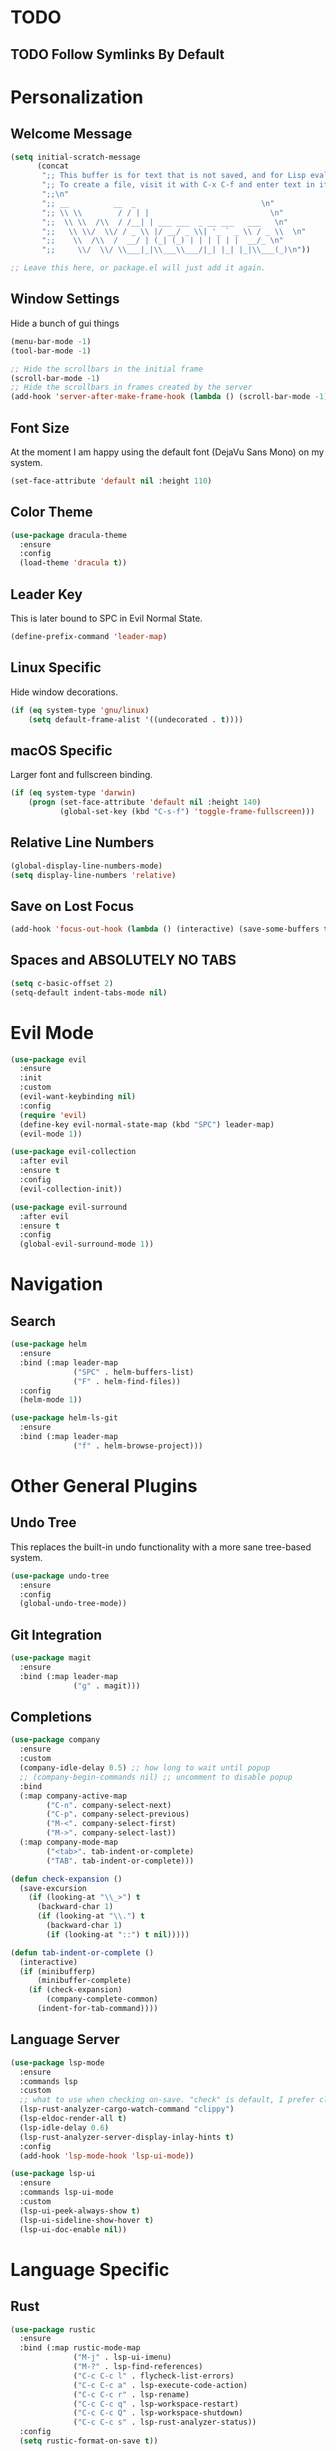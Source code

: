 * TODO
** TODO Follow Symlinks By Default
* Personalization
** Welcome Message

#+BEGIN_SRC emacs-lisp
  (setq initial-scratch-message
        (concat
         ";; This buffer is for text that is not saved, and for Lisp evaluation.\n"
         ";; To create a file, visit it with C-x C-f and enter text in its buffer.\n"
         ";;\n"
         ";; __          __  _                            \n"
         ";; \\ \\        / / | |                           \n"
         ";;  \\ \\  /\\  / /__| | ___ ___  _ __ ___   ___   \n"
         ";;   \\ \\/  \\/ / _ \\ |/ __/ _ \\| '_ ` _ \\ / _ \\  \n"
         ";;    \\  /\\  /  __/ | (_| (_) | | | | | |  __/_ \n"
         ";;     \\/  \\/ \\___|_|\\___\\___/|_| |_| |_|\\___(_)\n"))

  ;; Leave this here, or package.el will just add it again.

#+END_SRC

** Window Settings

Hide a bunch of gui things

#+BEGIN_SRC emacs-lisp
  (menu-bar-mode -1)
  (tool-bar-mode -1) 

  ;; Hide the scrollbars in the initial frame
  (scroll-bar-mode -1)
  ;; Hide the scrollbars in frames created by the server
  (add-hook 'server-after-make-frame-hook (lambda () (scroll-bar-mode -1)))
#+END_SRC

** Font Size

At the moment I am happy using the default font (DejaVu Sans Mono) on my system.

#+BEGIN_SRC emacs-lisp
  (set-face-attribute 'default nil :height 110)
#+END_SRC

** Color Theme

#+BEGIN_SRC emacs-lisp
  (use-package dracula-theme
    :ensure
    :config
    (load-theme 'dracula t))
#+END_SRC

** Leader Key

This is later bound to SPC in Evil Normal State.

#+BEGIN_SRC emacs-lisp
  (define-prefix-command 'leader-map)
#+END_SRC

** Linux Specific

Hide window decorations.

#+BEGIN_SRC emacs-lisp
  (if (eq system-type 'gnu/linux)
      (setq default-frame-alist '((undecorated . t))))
#+END_SRC

** macOS Specific

Larger font and fullscreen binding.

#+BEGIN_SRC emacs-lisp
  (if (eq system-type 'darwin)
      (progn (set-face-attribute 'default nil :height 140)
             (global-set-key (kbd "C-s-f") 'toggle-frame-fullscreen)))
#+END_SRC

** Relative Line Numbers

#+BEGIN_SRC emacs-lisp
  (global-display-line-numbers-mode)
  (setq display-line-numbers 'relative)
#+END_SRC

** Save on Lost Focus

#+BEGIN_SRC emacs-lisp
  (add-hook 'focus-out-hook (lambda () (interactive) (save-some-buffers t)))
#+END_SRC

** Spaces and ABSOLUTELY NO TABS

#+BEGIN_SRC emacs-lisp
  (setq c-basic-offset 2)
  (setq-default indent-tabs-mode nil)
#+END_SRC

* Evil Mode

#+BEGIN_SRC emacs-lisp
  (use-package evil
    :ensure
    :init
    :custom
    (evil-want-keybinding nil)
    :config
    (require 'evil)
    (define-key evil-normal-state-map (kbd "SPC") leader-map)
    (evil-mode 1))

  (use-package evil-collection
    :after evil
    :ensure t
    :config
    (evil-collection-init))

  (use-package evil-surround
    :after evil
    :ensure t
    :config
    (global-evil-surround-mode 1))
#+END_SRC

* Navigation

** Search

#+BEGIN_SRC emacs-lisp
  (use-package helm
    :ensure
    :bind (:map leader-map
                ("SPC" . helm-buffers-list)
                ("F" . helm-find-files))
    :config
    (helm-mode 1))

  (use-package helm-ls-git
    :ensure
    :bind (:map leader-map
                ("f" . helm-browse-project)))
#+END_SRC

* Other General Plugins
** Undo Tree

This replaces the built-in undo functionality with a more sane tree-based system.

#+BEGIN_SRC emacs-lisp
  (use-package undo-tree
    :ensure
    :config
    (global-undo-tree-mode))
#+END_SRC

** Git Integration

#+BEGIN_SRC emacs-lisp
  (use-package magit
    :ensure
    :bind (:map leader-map
                ("g" . magit)))
#+END_SRC

** Completions

#+BEGIN_SRC emacs-lisp
  (use-package company
    :ensure
    :custom
    (company-idle-delay 0.5) ;; how long to wait until popup
    ;; (company-begin-commands nil) ;; uncomment to disable popup
    :bind
    (:map company-active-map
          ("C-n". company-select-next)
          ("C-p". company-select-previous)
          ("M-<". company-select-first)
          ("M->". company-select-last))
    (:map company-mode-map
          ("<tab>". tab-indent-or-complete)
          ("TAB". tab-indent-or-complete)))

  (defun check-expansion ()
    (save-excursion
      (if (looking-at "\\_>") t
        (backward-char 1)
        (if (looking-at "\\.") t
          (backward-char 1)
          (if (looking-at "::") t nil)))))

  (defun tab-indent-or-complete ()
    (interactive)
    (if (minibufferp)
        (minibuffer-complete)
      (if (check-expansion)
          (company-complete-common)
        (indent-for-tab-command))))
#+END_SRC

** Language Server

#+BEGIN_SRC emacs-lisp
  (use-package lsp-mode
    :ensure
    :commands lsp
    :custom
    ;; what to use when checking on-save. "check" is default, I prefer clippy
    (lsp-rust-analyzer-cargo-watch-command "clippy")
    (lsp-eldoc-render-all t)
    (lsp-idle-delay 0.6)
    (lsp-rust-analyzer-server-display-inlay-hints t)
    :config
    (add-hook 'lsp-mode-hook 'lsp-ui-mode))

  (use-package lsp-ui
    :ensure
    :commands lsp-ui-mode
    :custom
    (lsp-ui-peek-always-show t)
    (lsp-ui-sideline-show-hover t)
    (lsp-ui-doc-enable nil))
#+END_SRC

* Language Specific
** Rust

#+BEGIN_SRC emacs-lisp
  (use-package rustic
    :ensure
    :bind (:map rustic-mode-map
                ("M-j" . lsp-ui-imenu)
                ("M-?" . lsp-find-references)
                ("C-c C-c l" . flycheck-list-errors)
                ("C-c C-c a" . lsp-execute-code-action)
                ("C-c C-c r" . lsp-rename)
                ("C-c C-c q" . lsp-workspace-restart)
                ("C-c C-c Q" . lsp-workspace-shutdown)
                ("C-c C-c s" . lsp-rust-analyzer-status))
    :config
    (setq rustic-format-on-save t))
#+END_SRC

** TypeScript

#+BEGIN_SRC emacs-lisp
  (use-package tide
    :ensure)
#+END_SRC

** Org Mode

Enable org-indent-mode by default

#+BEGIN_SRC emacs-lisp
  (add-hook 'org-mode-hook 'org-indent-mode)
#+END_SRC
